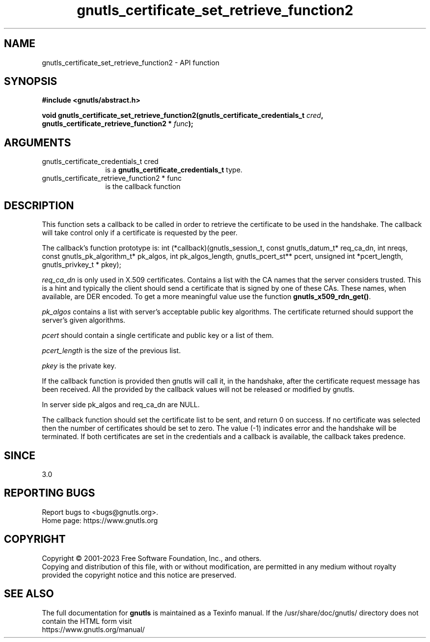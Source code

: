 .\" DO NOT MODIFY THIS FILE!  It was generated by gdoc.
.TH "gnutls_certificate_set_retrieve_function2" 3 "3.8.1" "gnutls" "gnutls"
.SH NAME
gnutls_certificate_set_retrieve_function2 \- API function
.SH SYNOPSIS
.B #include <gnutls/abstract.h>
.sp
.BI "void gnutls_certificate_set_retrieve_function2(gnutls_certificate_credentials_t " cred ", gnutls_certificate_retrieve_function2 * " func ");"
.SH ARGUMENTS
.IP "gnutls_certificate_credentials_t cred" 12
is a \fBgnutls_certificate_credentials_t\fP type.
.IP "gnutls_certificate_retrieve_function2 * func" 12
is the callback function
.SH "DESCRIPTION"
This function sets a callback to be called in order to retrieve the
certificate to be used in the handshake. The callback will take control
only if a certificate is requested by the peer.

The callback's function prototype is:
int (*callback)(gnutls_session_t, const gnutls_datum_t* req_ca_dn, int nreqs,
const gnutls_pk_algorithm_t* pk_algos, int pk_algos_length, gnutls_pcert_st** pcert,
unsigned int *pcert_length, gnutls_privkey_t * pkey);

 \fIreq_ca_dn\fP is only used in X.509 certificates.
Contains a list with the CA names that the server considers trusted.
This is a hint and typically the client should send a certificate that is signed
by one of these CAs. These names, when available, are DER encoded. To get a more
meaningful value use the function \fBgnutls_x509_rdn_get()\fP.

 \fIpk_algos\fP contains a list with server's acceptable public key algorithms.
The certificate returned should support the server's given algorithms.

 \fIpcert\fP should contain a single certificate and public key or a list of them.

 \fIpcert_length\fP is the size of the previous list.

 \fIpkey\fP is the private key.

If the callback function is provided then gnutls will call it, in the
handshake, after the certificate request message has been received.
All the provided by the callback values will not be released or
modified by gnutls.

In server side pk_algos and req_ca_dn are NULL.

The callback function should set the certificate list to be sent,
and return 0 on success. If no certificate was selected then the
number of certificates should be set to zero. The value (\-1)
indicates error and the handshake will be terminated. If both certificates
are set in the credentials and a callback is available, the callback
takes predence.
.SH "SINCE"
3.0
.SH "REPORTING BUGS"
Report bugs to <bugs@gnutls.org>.
.br
Home page: https://www.gnutls.org

.SH COPYRIGHT
Copyright \(co 2001-2023 Free Software Foundation, Inc., and others.
.br
Copying and distribution of this file, with or without modification,
are permitted in any medium without royalty provided the copyright
notice and this notice are preserved.
.SH "SEE ALSO"
The full documentation for
.B gnutls
is maintained as a Texinfo manual.
If the /usr/share/doc/gnutls/
directory does not contain the HTML form visit
.B
.IP https://www.gnutls.org/manual/
.PP
